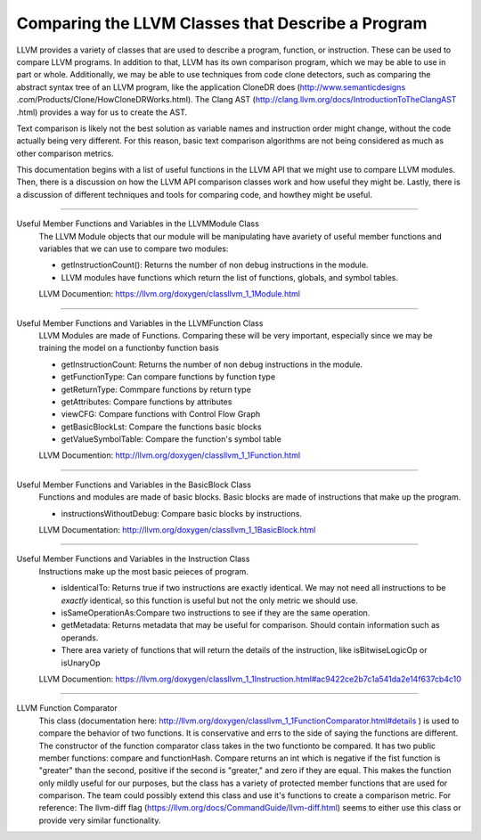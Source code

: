 Comparing the LLVM Classes that Describe a Program
**************************************************

LLVM provides a variety of classes that  are used to describe a program, function, or instruction. These can be used
to compare LLVM programs. In addition to that, LLVM has its own comparison program, which we may be able to use in
part or whole. Additionally, we may be able to use techniques from code clone detectors, such as comparing the
abstract syntax tree of an LLVM program, like the application CloneDR does (http://www.semanticdesigns
.com/Products/Clone/HowCloneDRWorks.html). The Clang AST (http://clang.llvm.org/docs/IntroductionToTheClangAST
.html) provides a way for us to create the AST.

Text comparison is likely not the best solution as variable names and instruction order might change, without the
code actually being very different. For this reason, basic text comparison algorithms are not being considered as
much as other comparison metrics.

This documentation begins with a list of useful functions in the LLVM API that we might use to compare LLVM
modules. Then, there is a discussion on how the LLVM API comparison classes work and how useful they might be.
Lastly, there is a discussion of different techniques and tools for comparing code, and howthey might be useful.

------------------------------------------------------------------------------------------------------------------------

Useful Member Functions and Variables in the LLVMModule Class
    The LLVM Module objects that our module will be manipulating have avariety of useful member functions and
    variables that we can use to compare two modules:

    - getInstructionCount(): Returns the number of non debug instructions in the module.
    - LLVM modules have functions which return the list of functions, globals, and symbol tables.
    LLVM Documention: https://llvm.org/doxygen/classllvm_1_1Module.html

------------------------------------------------------------------------------------------------------------------------

Useful Member Functions and Variables in the LLVMFunction Class
    LLVM Modules are made of Functions. Comparing these will be very important, especially since we may be training
    the model on a functionby function basis

    - getInstructionCount: Returns the number of non debug instructions in the module.
    - getFunctionType: Can compare functions by function type
    - getReturnType: Commpare functions by return type
    - getAttributes: Compare functions by attributes
    - viewCFG: Compare functions with Control Flow Graph
    - getBasicBlockLst: Compare the functions basic blocks
    - getValueSymbolTable: Compare the function's symbol table
    LLVM Documention: http://llvm.org/doxygen/classllvm_1_1Function.html

------------------------------------------------------------------------------------------------------------------------

Useful Member Functions and Variables in the BasicBlock Class
    Functions and modules are made of basic blocks. Basic blocks are made of instructions that make up the program.

    - instructionsWithoutDebug: Compare basic blocks by instructions.
    LLVM Documentation: http://llvm.org/doxygen/classllvm_1_1BasicBlock.html

------------------------------------------------------------------------------------------------------------------------

Useful Member Functions and Variables in the Instruction Class
    Instructions make up the most basic peieces of program.

    - isIdenticalTo: Returns true if two instructions are exactly identical. We may not need all instructions to be
      *exactly* identical, so this function is useful but not the only metric we should use.
    - isSameOperationAs:Compare two instructions to see if they are the same operation.
    - getMetadata: Returns metadata that may be useful for comparison. Should contain information such as operands.
    - There area variety of functions that will return the details of the instruction, like isBitwiseLogicOp or
      isUnaryOp
    LLVM Documention: https://llvm.org/doxygen/classllvm_1_1Instruction.html#ac9422ce2b7c1a541da2e14f637cb4c10

------------------------------------------------------------------------------------------------------------------------

LLVM Function Comparator
    This class (documentation here: http://llvm.org/doxygen/classllvm_1_1FunctionComparator.html#details ) is used to
    compare the behavior of two functions. It is conservative and errs to the side of saying the functions are
    different. The constructor of the function comparator class takes in the two functionto be compared. It has two
    public member functions: compare and functionHash. Compare returns an int which is negative if the fist function
    is "greater" than the second, positive if the second is "greater," and zero if they are equal. This makes the
    function only mildly useful for our purposes, but the class has a variety of protected member functions that are
    used for comparison. The team could possibly extend this class and use it's functions to create a comparison
    metric. For reference: The llvm-diff flag (https://llvm.org/docs/CommandGuide/llvm-diff.html) seems  to either
    use this class or provide very similar functionality.